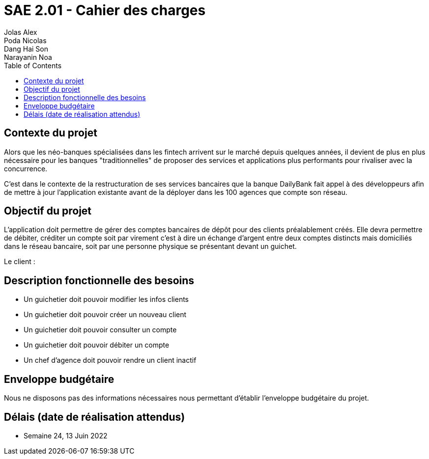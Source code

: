 = SAE 2.01 - Cahier des charges 
Jolas Alex; Poda Nicolas; Dang Hai Son; Narayanin Noa
:toc:

== Contexte du projet
[.lead]
Alors que les néo-banques spécialisées dans les fintech arrivent sur le marché depuis quelques années, il devient de plus en plus nécessaire pour les banques "traditionnelles" de proposer des services et applications plus performants pour rivaliser avec la concurrence.

C'est dans le contexte de la restructuration de ses services bancaires que la banque DailyBank fait appel à des développeurs afin de mettre à jour l'application existante avant de la déployer dans les 100 agences que compte son réseau. 

== Objectif du projet 
L’application doit permettre de gérer des comptes bancaires de dépôt pour des clients préalablement créés. Elle devra permettre de débiter, créditer un compte soit par virement c’est à dire un échange d’argent entre deux comptes distincts mais domiciliés dans le réseau bancaire, soit par une personne physique se présentant devant un guichet.

Le client :

== Description fonctionnelle des besoins
* Un guichetier doit pouvoir modifier les infos clients 
* Un guichetier doit pouvoir créer un nouveau client
* Un guichetier doit pouvoir consulter un compte
* Un guichetier doit pouvoir débiter un compte
* Un chef d'agence doit pouvoir rendre un client inactif 

== Enveloppe budgétaire
Nous ne disposons pas des informations nécessaires nous permettant d'établir l'enveloppe budgétaire du projet.

== Délais (date de réalisation attendus)
* Semaine 24, 13 Juin 2022

